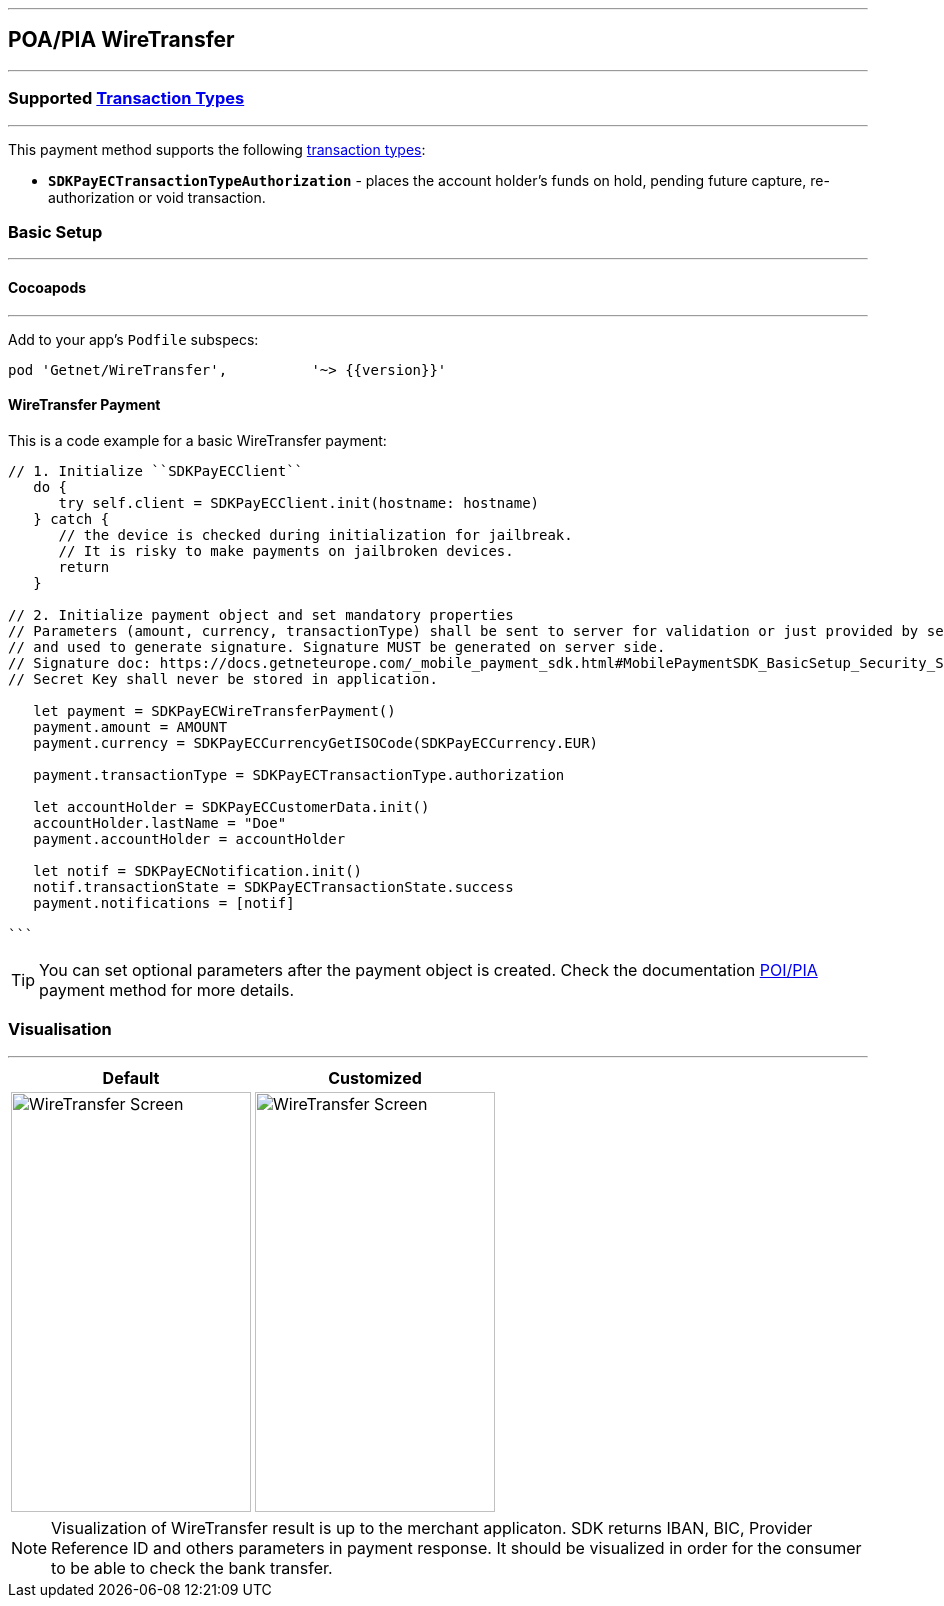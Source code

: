 [#MobilePaymentSDK_iOS_WireTransfer]
---
== *POA/PIA WireTransfer*
---
=== Supported https://docs.getneteurope.com/AppendixB.html[Transaction Types]
---
This payment method supports the following
https://docs.getneteurope.com/AppendixB.html[transaction
types]:

* *`SDKPayECTransactionTypeAuthorization`* - places the account holder’s
funds on hold, pending future capture, re-authorization or void
transaction.

[#MobilePaymentSDK_iOS_WireTransfer_basic_setup]
=== Basic Setup
---
[#MobilePaymentSDK_iOS_WireTransfer_basic_setup_cocoapods]
==== Cocoapods
---
Add to your app’s `Podfile` subspecs:
 
[source,ruby]
----
pod 'Getnet/WireTransfer',          '~> {{version}}'
----

[#MobilePaymentSDK_iOS_WireTransfer_basic_payment]
==== WireTransfer Payment

This is a code example for a basic WireTransfer payment:


[source,swift]
----
// 1. Initialize ``SDKPayECClient``
   do {
      try self.client = SDKPayECClient.init(hostname: hostname)
   } catch {
      // the device is checked during initialization for jailbreak.
      // It is risky to make payments on jailbroken devices.
      return
   }

// 2. Initialize payment object and set mandatory properties
// Parameters (amount, currency, transactionType) shall be sent to server for validation or just provided by server
// and used to generate signature. Signature MUST be generated on server side.
// Signature doc: https://docs.getneteurope.com/_mobile_payment_sdk.html#MobilePaymentSDK_BasicSetup_Security_Signaturev2
// Secret Key shall never be stored in application.

   let payment = SDKPayECWireTransferPayment()
   payment.amount = AMOUNT
   payment.currency = SDKPayECCurrencyGetISOCode(SDKPayECCurrency.EUR)
   
   payment.transactionType = SDKPayECTransactionType.authorization

   let accountHolder = SDKPayECCustomerData.init()
   accountHolder.lastName = "Doe"
   payment.accountHolder = accountHolder
   
   let notif = SDKPayECNotification.init()
   notif.transactionState = SDKPayECTransactionState.success
   payment.notifications = [notif]

```
----

//-

[TIP]
====
You can set optional parameters after the payment object is created. Check the documentation <<API_POIPIA_Fields, POI/PIA>> payment method for more details.
====

//-

[#MobilePaymentSDK_iOS_WireTransfer_Visualisaton]
=== Visualisation
---

[%autowidth, cols="a,a", frame=none, grid=none, role="center"]
|===
| Default | Customized

| image::images/07-01-02-integrating-mpsdk-on-ios/iOS/wire-transfer.png[WireTransfer Screen, align=center, width=240, height=420]
| image::images/07-01-02-integrating-mpsdk-on-ios/iOS/wire-transfer-customized.png[WireTransfer Screen, align=center, width=240, height=420]
|===

[NOTE]
====
Visualization of WireTransfer result is up to the merchant applicaton. SDK returns IBAN, BIC, Provider Reference ID and others parameters in payment response. It should be visualized in order for the consumer to be able to check the bank transfer.
====

//-